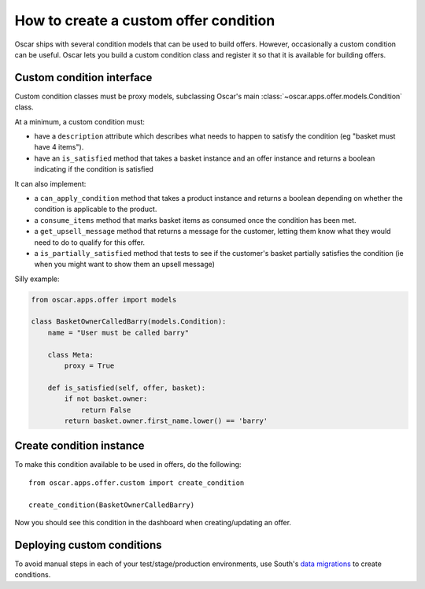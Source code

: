 ======================================
How to create a custom offer condition
======================================

Oscar ships with several condition models that can be used to build offers.
However, occasionally a custom condition can be useful.  Oscar lets you build a
custom condition class and register it so that it is available for building
offers.

Custom condition interface
--------------------------

Custom condition classes must be proxy models, subclassing Oscar's main
:class:`~oscar.apps.offer.models.Condition` class.

At a minimum, a custom condition must:

* have a ``description`` attribute which describes what needs to happen to
  satisfy the condition (eg "basket must have 4 items").
* have an ``is_satisfied`` method that takes a basket instance and an offer
  instance and returns a boolean indicating if the condition is satisfied

It can also implement:

* a ``can_apply_condition`` method that takes a product instance and returns a
  boolean depending on whether the condition is applicable to the product.

* a ``consume_items`` method that marks basket items as consumed once the
  condition has been met.

* a ``get_upsell_message`` method that returns a message for the customer,
  letting them know what they would need to do to qualify for this offer.

* a ``is_partially_satisfied`` method that tests to see if the customer's basket
  partially satisfies the condition (ie when you might want to show them an
  upsell message)

Silly example:

.. code-block:: python

    from oscar.apps.offer import models

    class BasketOwnerCalledBarry(models.Condition):
        name = "User must be called barry"

        class Meta:
            proxy = True

        def is_satisfied(self, offer, basket):
            if not basket.owner:
                return False
            return basket.owner.first_name.lower() == 'barry'

Create condition instance
-------------------------

To make this condition available to be used in offers, do the following::

    from oscar.apps.offer.custom import create_condition

    create_condition(BasketOwnerCalledBarry)

Now you should see this condition in the dashboard when creating/updating an offer.

Deploying custom conditions
---------------------------

To avoid manual steps in each of your test/stage/production environments, use
South's `data migrations`_ to create conditions.

.. _`data migrations`: https://south.readthedocs.io/en/latest/tutorial/part3.html#data-migrations
